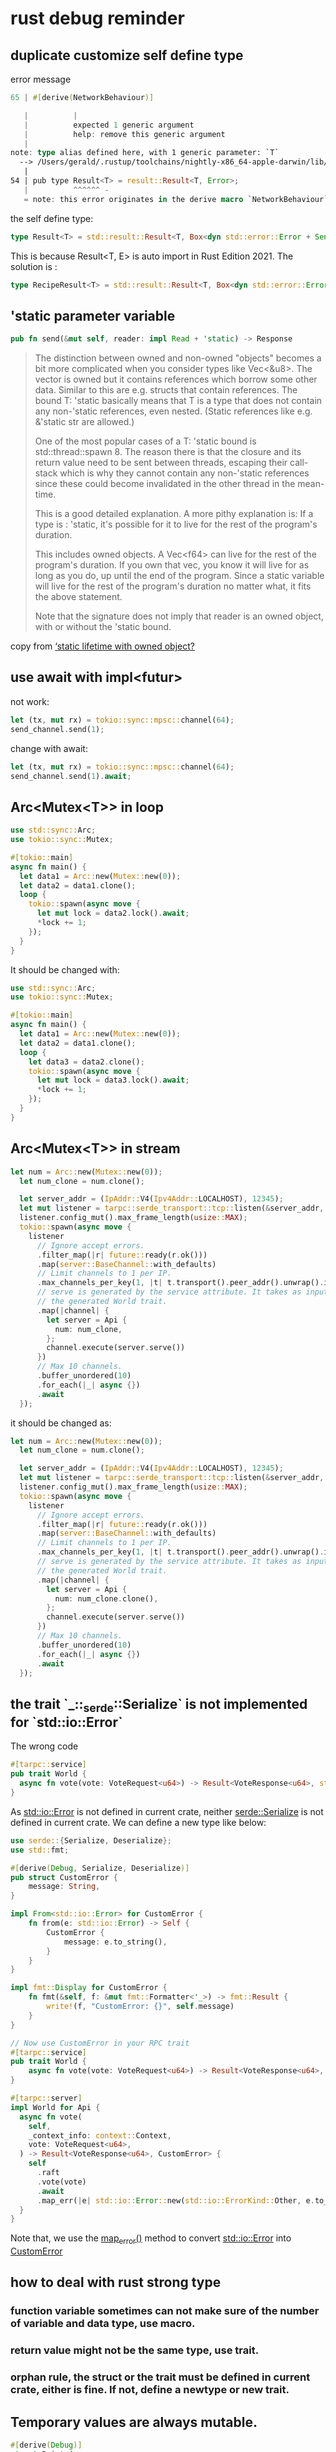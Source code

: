 * rust debug reminder

** duplicate customize self define type
error message

#+begin_src rust
65 | #[derive(NetworkBehaviour)]

   |          |
   |          expected 1 generic argument
   |          help: remove this generic argument
   |
note: type alias defined here, with 1 generic parameter: `T`
  --> /Users/gerald/.rustup/toolchains/nightly-x86_64-apple-darwin/lib/rustlib/src/rust/library/std/src/io/error.rs:54:10
   |
54 | pub type Result<T> = result::Result<T, Error>;
   |          ^^^^^^ -
   = note: this error originates in the derive macro `NetworkBehaviour` (in Nightly builds, run with -Z macro-backtrace for more info)
#+end_src


the self define type:

#+begin_src rust
type Result<T> = std::result::Result<T, Box<dyn std::error::Error + Send + Sync + 'static>>;
#+end_src

This is because Result<T, E> is auto import in Rust Edition 2021.
The solution is :
#+begin_src rust
type RecipeResult<T> = std::result::Result<T, Box<dyn std::error::Error + Send + Sync + 'static>>;
#+end_src

** 'static parameter variable

#+begin_src rust
pub fn send(&mut self, reader: impl Read + 'static) -> Response
#+end_src

#+begin_quote
The distinction between owned and non-owned "objects" becomes a bit more complicated when you consider types like Vec<&u8>. The vector is owned but it contains references which borrow some other data. Similar to this are e.g. structs that contain references. The bound T: 'static basically means that T is a type that does not contain any non-'static references, even nested. (Static references like e.g. &'static str are allowed.)

One of the most popular cases of a T: 'static bound is std::thread::spawn 8. The reason there is that the closure and its return value need to be sent between threads, escaping their call-stack which is why they cannot contain any non-'static references since these could become invalidated in the other thread in the mean-time.

This is a good detailed explanation. A more pithy explanation is:
If a type is : 'static, it's possible for it to live for the rest of the program's duration.

This includes owned objects. A Vec<f64> can live for the rest of the program's duration. If you own that vec, you know it will live for as long as you do, up until the end of the program.
Since a static variable will live for the rest of the program's duration no matter what, it fits the above statement.

Note that the signature does not imply that reader is an owned object, with or without the 'static bound.
#+end_quote

copy from [[https://users.rust-lang.org/t/static-lifetime-with-owned-object/50637][‘static lifetime with owned object?]]

** use await with impl<futur>

not work:
#+begin_src rust
let (tx, mut rx) = tokio::sync::mpsc::channel(64);
send_channel.send(1);
#+end_src

change with await:
#+begin_src rust
let (tx, mut rx) = tokio::sync::mpsc::channel(64);
send_channel.send(1).await;
#+end_src

** Arc<Mutex<T>> in loop

#+begin_src rust
use std::sync::Arc;
use tokio::sync::Mutex;

#[tokio::main]
async fn main() {
  let data1 = Arc::new(Mutex::new(0));
  let data2 = data1.clone();
  loop {
    tokio::spawn(async move {
      let mut lock = data2.lock().await;
      *lock += 1;
    });
  }
}
#+end_src

It should be changed with:

#+begin_src rust
use std::sync::Arc;
use tokio::sync::Mutex;

#[tokio::main]
async fn main() {
  let data1 = Arc::new(Mutex::new(0));
  let data2 = data1.clone();
  loop {
    let data3 = data2.clone();
    tokio::spawn(async move {
      let mut lock = data3.lock().await;
      *lock += 1;
    });
  }
}
#+end_src

** Arc<Mutex<T>> in stream

#+begin_src rust
let num = Arc::new(Mutex::new(0));
  let num_clone = num.clone();

  let server_addr = (IpAddr::V4(Ipv4Addr::LOCALHOST), 12345);
  let mut listener = tarpc::serde_transport::tcp::listen(&server_addr, Json::default).await?;
  listener.config_mut().max_frame_length(usize::MAX);
  tokio::spawn(async move {
    listener
      // Ignore accept errors.
      .filter_map(|r| future::ready(r.ok()))
      .map(server::BaseChannel::with_defaults)
      // Limit channels to 1 per IP.
      .max_channels_per_key(1, |t| t.transport().peer_addr().unwrap().ip())
      // serve is generated by the service attribute. It takes as input any type implementing
      // the generated World trait.
      .map(|channel| {
        let server = Api {
          num: num_clone,
        };
        channel.execute(server.serve())
      })
      // Max 10 channels.
      .buffer_unordered(10)
      .for_each(|_| async {})
      .await
  });
#+end_src

it should be changed as:

#+begin_src rust
let num = Arc::new(Mutex::new(0));
  let num_clone = num.clone();

  let server_addr = (IpAddr::V4(Ipv4Addr::LOCALHOST), 12345);
  let mut listener = tarpc::serde_transport::tcp::listen(&server_addr, Json::default).await?;
  listener.config_mut().max_frame_length(usize::MAX);
  tokio::spawn(async move {
    listener
      // Ignore accept errors.
      .filter_map(|r| future::ready(r.ok()))
      .map(server::BaseChannel::with_defaults)
      // Limit channels to 1 per IP.
      .max_channels_per_key(1, |t| t.transport().peer_addr().unwrap().ip())
      // serve is generated by the service attribute. It takes as input any type implementing
      // the generated World trait.
      .map(|channel| {
        let server = Api {
          num: num_clone.clone(),
        };
        channel.execute(server.serve())
      })
      // Max 10 channels.
      .buffer_unordered(10)
      .for_each(|_| async {})
      .await
  });
#+end_src

** the trait `_::_serde::Serialize` is not implemented for `std::io::Error`

The wrong code

#+begin_src rust
#[tarpc::service]
pub trait World {
  async fn vote(vote: VoteRequest<u64>) -> Result<VoteResponse<u64>, std::io::Error>;
}
#+end_src

As _std::io::Error_ is not defined in current crate, neither _serde::Serialize_ is not defined in current crate.
We can define a new type like below:

#+begin_src rust
use serde::{Serialize, Deserialize};
use std::fmt;

#[derive(Debug, Serialize, Deserialize)]
pub struct CustomError {
    message: String,
}

impl From<std::io::Error> for CustomError {
    fn from(e: std::io::Error) -> Self {
        CustomError {
            message: e.to_string(),
        }
    }
}

impl fmt::Display for CustomError {
    fn fmt(&self, f: &mut fmt::Formatter<'_>) -> fmt::Result {
        write!(f, "CustomError: {}", self.message)
    }
}

// Now use CustomError in your RPC trait
#[tarpc::service]
pub trait World {
    async fn vote(vote: VoteRequest<u64>) -> Result<VoteResponse<u64>, CustomError>;
}

#[tarpc::server]
impl World for Api {
  async fn vote(
    self,
    _context_info: context::Context,
    vote: VoteRequest<u64>,
  ) -> Result<VoteResponse<u64>, CustomError> {
    self
      .raft
      .vote(vote)
      .await
      .map_err(|e| std::io::Error::new(std::io::ErrorKind::Other, e.to_string()).into())
  }
}
#+end_src

Note that, we use the _map_error()_ method to convert _std::io::Error_ into _CustomError_

** how to deal with rust strong type
*** function variable sometimes can not make sure of the number of variable and data type, use macro.
*** return value might not be the same type, use trait.
*** orphan rule, the struct or the trait must be defined in current crate, either is fine. If not, define a newtype or new trait.

** Temporary values are always mutable.

#+begin_src rust
#[derive(Debug)]
struct Point {
  x: i32,
  y: i32,
  z: String,
}

fn main() {
  let p = Point {
    x: 10,
    y: 20,
    z: "this is old".to_owned(),
  };
  println!("x is {}, y is {}", p.x, p.y);

  println!("Temporary variable: {:?}", p);

  println!("clone string: {}", p.z.clone().replace("old", "new"));
  assert_eq!("this is new", p.z.clone().replace("old", "new"));
  temporary_closure_is_mutate();
}

fn temporary_closure_is_mutate() {
  let mut greeting = String::from("Hello, ");
  let greet = move |name| {
    greeting.push_str(name);
    println!("{}", greeting);
  };
  greet.clone()("Alfred");
}
#+end_src

copy from [[https://users.rust-lang.org/t/mut-binding-required-to-mutate-move-captured-var-in-a-closure/26825][`mut` binding required to mutate `move`-captured var in a closure]]

** cannot move out of a shared reference

The used method might be iterator, which will be called many times, and it cause this problem.

#+begin_src rust
let https = HttpsConnector::new();
let client = Client::builder(TokioExecutor::new()).build::<_, Empty<Bytes>>(https);

let resp = client.get(Uri::from_static(url)).await?;
let whole_body = resp.body().collect().await.unwrap().to_bytes();
#+end_src

change to be:

#+begin_src rust
let mut resp = client.get(Uri::from_static(url)).await?;
let whole_body = resp.body_mut().collect().await.unwrap().to_bytes();
#+end_src

** how to convert ReadBufCursor into ReadBuf

#+begin_src rust
impl hyper::rt::Read for TurmoilConnection {
    fn poll_read(
      self: Pin<&mut Self>,
      cx: &mut std::task::Context<'_>,
      mut buf: hyper::rt::ReadBufCursor<'_>,
    ) -> std::task::Poll<Result<(), Error>> {
      let n = unsafe {
        let mut tbuf = tokio::io::ReadBuf::uninit(buf.as_mut());
        let result = tokio::io::AsyncRead::poll_read(self.project().fut, cx, &mut tbuf);
        match result {
          std::task::Poll::Ready(Ok(())) => tbuf.filled().len(),
          other => return other,
        }
      };

      unsafe {
        buf.advance(n);
      }
      std::task::Poll::Ready(Ok(()))
    }
  }
#+end_src


** impl_error macro

#+begin_src rust
/// Errors that can happen during a sync with `Esplora`
#[derive(Debug)]
pub enum Error {
    /// Invalid hex data returned (attempting to create an array)
    HexToArray(bitcoin::hex::HexToArrayError),
    /// Invalid hex data returned (attempting to create a vector)
    HexToBytes(bitcoin::hex::HexToBytesError),
}

macro_rules! impl_error {
    ( $from:ty, $to:ident ) => {
        impl_error!($from, $to, Error);
    };
    ( $from:ty, $to:ident, $impl_for:ty ) => {
        impl std::convert::From<$from> for $impl_for {
            fn from(err: $from) -> Self {
                <$impl_for>::$to(err)
            }
        }
    };
}

impl_error!(bitcoin::hex::HexToArrayError, HexToArray, Error);
impl_error!(bitcoin::hex::HexToBytesError, HexToBytes, Error);
#+end_src

copy from [[https://github.com/bitcoindevkit/rust-esplora-client][rust-esplora-client]]

The code equals to, or something like below:
#+begin_src rust
/// Errors related to the parsing and usage of descriptors
#[derive(Debug)]
pub enum Error {
    /// Hex Array decoding error
    HexToArray(bitcoin::hex::HexToArrayError),
    /// Hex Bytes decoding error
    HexToBytes(bitcoin::hex::HexToBytesError),
}

impl From<bitcoin::hex::HexToArrayError> for Error {
    fn from(err: bitcoin::hex::HexToArrayError) -> Self {
        Error::HexToArray(err)
    }
}

impl From<bitcoin::hex::HexToBytesError> for Error {
    fn from(err: bitcoin::hex::HexToBytesError) -> Self {
        Error::HexToBytes(err)
    }
}
#+end_src

copy from [[https://github.com/bitcoindevkit/bdk][bdk]]

** if let style change to be let else

#+begin_src rust
if let Ok(a) = b {
  ...
  } else {
  panic("error")
}
#+end_src

change to be

#+begin_src rust
let Ok(a) = b else {
  panic("error");
}

// code continue here
#+end_src
